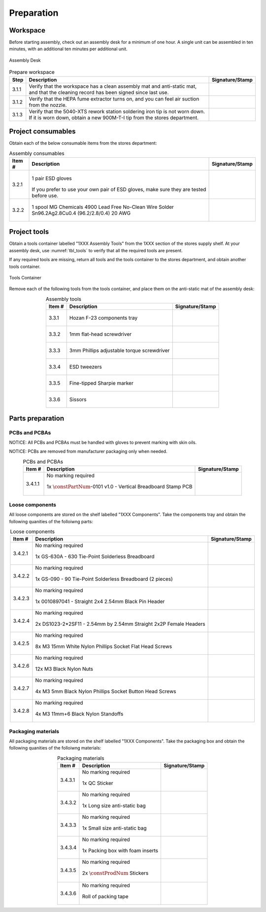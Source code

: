 ***********
Preparation
***********

Workspace
*********

Before starting assembly, check out an assembly desk for a minimum of one hour. A single unit can be assembled in ten minutes, with an additional ten minutes per additional unit.

.. _fig_assembly_desk:

.. figure:: /images/desk.jpg
    :align:  center
    :figwidth: 100%
   
    Assembly Desk

.. tabularcolumns:: |>{\raggedright\arraybackslash}\Y{0.10}
                    |>{\raggedright\arraybackslash}\Y{0.70}
                    |>{\raggedright\arraybackslash}\Y{0.20}|

.. _tbl_prep_workspace:

.. list-table:: Prepare workspace
    :class: longtable
    :header-rows: 1
    :align: center 

    * - Step
      - Description
      - Signature/Stamp
    * - 3.1.1
      - Verify that the workspace has a clean assembly mat and anti-static mat, and that the cleaning record has been signed since last use.
      - 
        .. raw:: latex

          \includegraphics[align=t,scale=1]{../../images/doc_stamp.pdf}

    * - 3.1.2
      - Verify that the HEPA fume extractor turns on, and you can feel air suction from the nozzle.
      - 
        .. raw:: latex

          \includegraphics[align=t,scale=1]{../../images/doc_stamp.pdf}

    * - 3.1.3
      - Verify that the 5040-XTS rework station soldering iron tip is not worn down. If it is worn down, obtain a new 900M-T-I tip from the stores department.
      - 
        .. raw:: latex

          \includegraphics[align=t,scale=1]{../../images/doc_stamp.pdf}

Project consumables
*******************

Obtain each of the below consumable items from the stores department:

.. tabularcolumns:: |>{\raggedright\arraybackslash}\Y{0.10}
                    |>{\raggedright\arraybackslash}\Y{0.70}
                    |>{\raggedright\arraybackslash}\Y{0.20}|

.. _tbl_consumables:

.. list-table:: Assembly consumables
    :class: longtable
    :header-rows: 1
    :align: center 

    * - Item #
      - Description
      - Signature/Stamp
    * - 3.2.1
      - 
        .. figure:: /images/consumables_gloves.jpg
            :align:  center
            :figwidth: 100%
           
            1 pair ESD gloves

        If you prefer to use your own pair of ESD gloves, make sure they are tested before use.
      - 
        .. raw:: latex

          \raisebox{15\height}{\includegraphics[align=t,scale=1]{../../images/doc_stamp.pdf}}

    * - 3.2.2
      - 
        .. figure:: /images/consumables_solder.jpg
            :align:  center
            :figwidth: 100%
           
            1 spool MG Chemicals 4900 Lead Free No-Clean Wire Solder Sn96.2Ag2.8Cu0.4 (96.2/2.8/0.4) 20 AWG
      - 
        .. raw:: latex

          \raisebox{15\height}{\includegraphics[align=t,scale=1]{../../images/doc_stamp.pdf}}

.. raw:: latex

          \newpage

Project tools
*************

Obtain a tools container labelled "1XXX Assembly Tools" from the 1XXX section of the stores supply shelf. At your assembly desk, use :numref:`tbl_tools` to verify that all the required tools are present.

If any required tools are missing, return all tools and the tools container to the stores department, and obtain another tools container.

.. _fig_assembly_tools:

.. figure:: /images/tools_container.jpg
    :align:  center
    :figwidth: 100%
   
    Tools Container

Remove each of the following tools from the tools container, and place them on the anti-static mat of the assembly desk:

.. tabularcolumns:: |>{\raggedright\arraybackslash}\Y{0.10}
                    |>{\raggedright\arraybackslash}\Y{0.70}
                    |>{\raggedright\arraybackslash}\Y{0.20}|

.. _tbl_tools:

.. list-table:: Assembly tools
    :class: longtable
    :header-rows: 1
    :align: center 

    * - Item #
      - Description
      - Signature/Stamp
    * - 3.3.1
      - 
        .. figure:: /images/tools_tray.jpg
            :align:  center
            :figwidth: 100%
           
            Hozan F-23 components tray
      - 
        .. raw:: latex

          \raisebox{15\height}{\includegraphics[align=t,scale=1]{../../images/doc_stamp.pdf}}
    * - 3.3.2
      - 
        .. figure:: /images/tools_flathead.jpg
            :align:  center
            :figwidth: 100%
           
            1mm flat-head screwdriver
      - 
        .. raw:: latex

          \raisebox{15\height}{\includegraphics[align=t,scale=1]{../../images/doc_stamp.pdf}}
    * - 3.3.3
      - 
        .. figure:: /images/tools_torque_phillips.jpg
            :align:  center
            :figwidth: 100%
           
            3mm Phillips adjustable torque screwdriver
      - 
        .. raw:: latex

          \raisebox{15\height}{\includegraphics[align=t,scale=1]{../../images/doc_stamp.pdf}}
    * - 3.3.4
      - 
        .. figure:: /images/tools_tweezers.jpg
            :align:  center
            :figwidth: 100%
           
            ESD tweezers
      - 
        .. raw:: latex

          \raisebox{15\height}{\includegraphics[align=t,scale=1]{../../images/doc_stamp.pdf}}
    * - 3.3.5
      - 
        .. figure:: /images/tools_marker.jpg
            :align:  center
            :figwidth: 100%
           
            Fine-tipped Sharpie marker
      - 
        .. raw:: latex

          \raisebox{15\height}{\includegraphics[align=t,scale=1]{../../images/doc_stamp.pdf}}
    * - 3.3.6
      - 
        .. figure:: /images/tools_scissors.jpg
            :align:  center
            :figwidth: 100%
           
            Sissors
      - 
        .. raw:: latex

          \raisebox{15\height}{\includegraphics[align=t,scale=1]{../../images/doc_stamp.pdf}}

.. raw:: latex

          \newpage

Parts preparation
*****************

PCBs and PCBAs
--------------

NOTICE: All PCBs and PCBAs must be handled with gloves to prevent marking with skin oils.

NOTICE: PCBs are removed from manufacturer packaging only when needed.

.. tabularcolumns:: |>{\raggedright\arraybackslash}\Y{0.10}
                    |>{\raggedright\arraybackslash}\Y{0.70}
                    |>{\raggedright\arraybackslash}\Y{0.20}|

.. _tbl_pcbs:

.. list-table:: PCBs and PCBAs
    :class: longtable
    :header-rows: 1
    :align: center 

    * - Item #
      - Description
      - Signature/Stamp
    * - 3.4.1.1
      - No marking required

        .. raw:: latex

          \vspace*{1ex}

        .. figure:: /images/pcb_1012-0101.jpg
            :align:  center
            :figwidth: 100%
           
            1x :math:`\constPartNum`-0101 v1.0 - Vertical Breadboard Stamp PCB
      - 
        .. raw:: latex

          \includegraphics[align=t,scale=1]{../../images/doc_stamp.pdf}

.. raw:: latex

          \newpage

Loose components
----------------

All loose components are stored on the shelf labelled "1XXX Components". Take the components tray and obtain the following quanities of the folloiwng parts:

.. tabularcolumns:: |>{\raggedright\arraybackslash}\Y{0.10}
                    |>{\raggedright\arraybackslash}\Y{0.70}
                    |>{\raggedright\arraybackslash}\Y{0.20}|

.. _tbl_loose_parts:

.. list-table:: Loose components
    :class: longtable
    :header-rows: 1
    :align: center 

    * - Item #
      - Description
      - Signature/Stamp
    * - 3.4.2.1
      - No marking required

        .. raw:: latex

          \vspace*{1ex}

        .. figure:: /images/parts_1.jpg
            :align:  center
            :figwidth: 100%
           
            1x GS-630A - 630 Tie-Point Solderless Breadboard
      - 
        .. raw:: latex

          \includegraphics[align=t,scale=1]{../../images/doc_stamp.pdf}
    * - 3.4.2.2
      - No marking required

        .. raw:: latex

          \vspace*{1ex}

        .. figure:: /images/parts_2.jpg
            :align:  center
            :figwidth: 100%
           
            1x GS-090 - 90 Tie-Point Solderless Breadboard (2 pieces)
      - 
        .. raw:: latex

          \includegraphics[align=t,scale=1]{../../images/doc_stamp.pdf}
    * - 3.4.2.3
      - No marking required

        .. raw:: latex

          \vspace*{1ex}

        .. figure:: /images/parts_3.jpg
            :align:  center
            :figwidth: 100%
           
            1x 0010897041 - Straight 2x4 2.54mm Black Pin Header
      - 
        .. raw:: latex

          \includegraphics[align=t,scale=1]{../../images/doc_stamp.pdf}
    * - 3.4.2.4
      - No marking required

        .. raw:: latex

          \vspace*{1ex}

        .. figure:: /images/parts_4.jpg
            :align:  center
            :figwidth: 100%
           
            2x DS1023-2*2SF11 - 2.54mm by 2.54mm Straight 2x2P Female Headers
      - 
        .. raw:: latex

          \includegraphics[align=t,scale=1]{../../images/doc_stamp.pdf}
    * - 3.4.2.5
      - No marking required

        .. raw:: latex

          \vspace*{1ex}

        .. figure:: /images/parts_5.jpg
            :align:  center
            :figwidth: 100%
           
            8x M3 15mm White Nylon Phillips Socket Flat Head Screws
      - 
        .. raw:: latex

          \includegraphics[align=t,scale=1]{../../images/doc_stamp.pdf}
    * - 3.4.2.6
      - No marking required

        .. raw:: latex

          \vspace*{1ex}

        .. figure:: /images/parts_6.jpg
            :align:  center
            :figwidth: 100%
           
            12x M3 Black Nylon Nuts
      - 
        .. raw:: latex

          \includegraphics[align=t,scale=1]{../../images/doc_stamp.pdf}
    * - 3.4.2.7
      - No marking required

        .. raw:: latex

          \vspace*{1ex}

        .. figure:: /images/parts_7.jpg
            :align:  center
            :figwidth: 100%
           
            4x M3 5mm Black Nylon Phillips Socket Button Head Screws
      - 
        .. raw:: latex

          \includegraphics[align=t,scale=1]{../../images/doc_stamp.pdf}
    * - 3.4.2.8
      - No marking required

        .. raw:: latex

          \vspace*{1ex}

        .. figure:: /images/parts_8.jpg
            :align:  center
            :figwidth: 100%
           
            4x M3 11mm+6 Black Nylon Standoffs
      - 
        .. raw:: latex

          \includegraphics[align=t,scale=1]{../../images/doc_stamp.pdf}

.. raw:: latex

          \newpage

Packaging materials
-------------------

All packaging materials are stored on the shelf labelled "1XXX Components". Take the packaging box and obtain the following quanities of the folloiwng materials:

.. tabularcolumns:: |>{\raggedright\arraybackslash}\Y{0.10}
                    |>{\raggedright\arraybackslash}\Y{0.70}
                    |>{\raggedright\arraybackslash}\Y{0.20}|

.. _tbl_packaging_materials:

.. list-table:: Packaging materials
    :class: longtable
    :header-rows: 1
    :align: center 

    * - Item #
      - Description
      - Signature/Stamp
    * - 3.4.3.1
      - No marking required

        .. raw:: latex

          \vspace*{1ex}

        .. figure:: /images/packing_qc_stickers.jpg
            :align:  center
            :figwidth: 100%
           
            1x QC Sticker
      - 
        .. raw:: latex

          \includegraphics[align=t,scale=1]{../../images/doc_stamp.pdf}
    * - 3.4.3.2
      - No marking required

        .. raw:: latex

          \vspace*{1ex}

        .. figure:: /images/packing_esd_large_bag.jpg
            :align:  center
            :figwidth: 100%
           
            1x Long size anti-static bag
      - 
        .. raw:: latex

          \includegraphics[align=t,scale=1]{../../images/doc_stamp.pdf}
    * - 3.4.3.3
      - No marking required

        .. raw:: latex

          \vspace*{1ex}

        .. figure:: /images/packing_esd_small_bag.jpg
            :align:  center
            :figwidth: 100%
           
            1x Small size anti-static bag
      - 
        .. raw:: latex

          \includegraphics[align=t,scale=1]{../../images/doc_stamp.pdf}
    * - 3.4.3.4
      - No marking required

        .. raw:: latex

          \vspace*{1ex}

        .. figure:: /images/packing_esd_box.jpg
            :align:  center
            :figwidth: 100%
           
            1x Packing box with foam inserts
      - 
        .. raw:: latex

          \includegraphics[align=t,scale=1]{../../images/doc_stamp.pdf}
    * - 3.4.3.5
      - No marking required

        .. raw:: latex

          \vspace*{1ex}

        .. figure:: /images/fpo_table.pdf
            :align:  center
            :figwidth: 100%
           
            2x :math:`\constProdNum` Stickers
      - 
        .. raw:: latex

          \includegraphics[align=t,scale=1]{../../images/doc_stamp.pdf}
    * - 3.4.3.6
      - No marking required

        .. raw:: latex

          \vspace*{1ex}

        .. figure:: /images/packing_esd_tape.jpg
            :align:  center
            :figwidth: 100%
           
            Roll of packing tape
      - 
        .. raw:: latex

          \includegraphics[align=t,scale=1]{../../images/doc_stamp.pdf}
